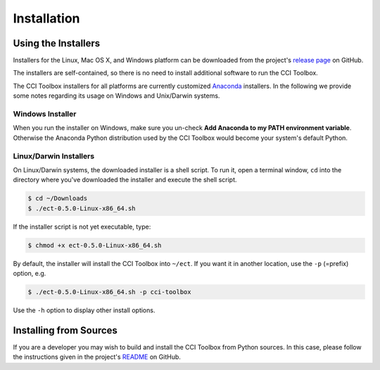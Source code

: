 ============
Installation
============

Using the Installers
====================

Installers for the Linux, Mac OS X, and Windows platform can be downloaded from the project's
`release page <https://github.com/CCI-Tools/ect-core/releases>`_ on GitHub.

The installers are self-contained, so there is no need to install additional software to run the
CCI Toolbox.

The CCI Toolbox installers for all platforms are currently
customized `Anaconda <https://www.continuum.io/why-anaconda>`_ installers. In the following we provide some notes
regarding its usage on Windows and Unix/Darwin systems.


Windows Installer
-----------------

When you run the installer on Windows, make sure you un-check **Add Anaconda to my PATH environment variable**.
Otherwise the Anaconda Python distribution used by the CCI Toolbox would become your system's default Python.

.. figure:: _static/figures/installer-win.png
   :scale: 100 %
   :align: center


Linux/Darwin Installers
-----------------------

On Linux/Darwin systems, the downloaded installer is a shell script. To run it, open a terminal window,
``cd`` into the directory where you've downloaded the installer and execute the shell script.

.. code-block:: console

    $ cd ~/Downloads
    $ ./ect-0.5.0-Linux-x86_64.sh

If the installer script is not yet executable, type:

.. code-block:: console

    $ chmod +x ect-0.5.0-Linux-x86_64.sh

By default, the installer will install the CCI Toolbox into ``~/ect``. If you want it in another location, use the
``-p`` (=prefix) option, e.g.

.. code-block:: console

    $ ./ect-0.5.0-Linux-x86_64.sh -p cci-toolbox

Use the ``-h`` option to display other install options.


Installing from Sources
=======================

If you are a developer you may wish to build and install the CCI Toolbox from Python sources.
In this case, please follow the instructions given in the project's
`README <https://github.com/CCI-Tools/ect-core/blob/master/README.md>`_ on GitHub.

